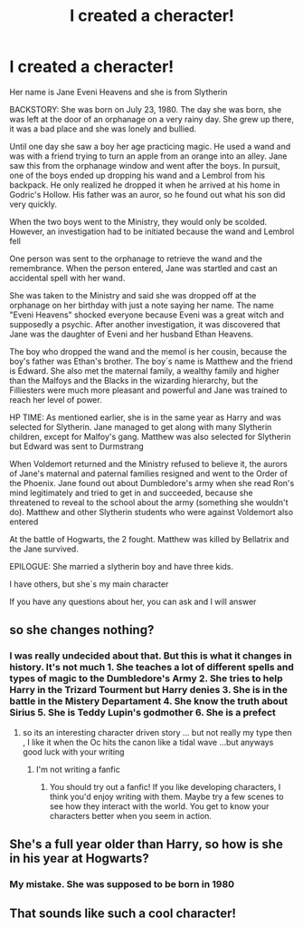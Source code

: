 #+TITLE: I created a cheracter!

* I created a cheracter!
:PROPERTIES:
:Author: hello-im-cora
:Score: 0
:DateUnix: 1617396240.0
:DateShort: 2021-Apr-03
:FlairText: Fan Character
:END:
Her name is Jane Eveni Heavens and she is from Slytherin

BACKSTORY: She was born on July 23, 1980. The day she was born, she was left at the door of an orphanage on a very rainy day. She grew up there, it was a bad place and she was lonely and bullied.

Until one day she saw a boy her age practicing magic. He used a wand and was with a friend trying to turn an apple from an orange into an alley. Jane saw this from the orphanage window and went after the boys. In pursuit, one of the boys ended up dropping his wand and a Lembrol from his backpack. He only realized he dropped it when he arrived at his home in Godric's Hollow. His father was an auror, so he found out what his son did very quickly.

When the two boys went to the Ministry, they would only be scolded. However, an investigation had to be initiated because the wand and Lembrol fell

One person was sent to the orphanage to retrieve the wand and the remembrance. When the person entered, Jane was startled and cast an accidental spell with her wand.

She was taken to the Ministry and said she was dropped off at the orphanage on her birthday with just a note saying her name. The name "Eveni Heavens" shocked everyone because Eveni was a great witch and supposedly a psychic. After another investigation, it was discovered that Jane was the daughter of Eveni and her husband Ethan Heavens.

The boy who dropped the wand and the memol is her cousin, because the boy's father was Ethan's brother. The boy´s name is Matthew and the friend is Edward. She also met the maternal family, a wealthy family and higher than the Malfoys and the Blacks in the wizarding hierarchy, but the Filliesters were much more pleasant and powerful and Jane was trained to reach her level of power.

HP TIME: As mentioned earlier, she is in the same year as Harry and was selected for Slytherin. Jane managed to get along with many Slytherin children, except for Malfoy's gang. Matthew was also selected for Slytherin but Edward was sent to Durmstrang

When Voldemort returned and the Ministry refused to believe it, the aurors of Jane's maternal and paternal families resigned and went to the Order of the Phoenix. Jane found out about Dumbledore's army when she read Ron's mind legitimately and tried to get in and succeeded, because she threatened to reveal to the school about the army (something she wouldn't do). Matthew and other Slytherin students who were against Voldemort also entered

At the battle of Hogwarts, the 2 fought. Matthew was killed by Bellatrix and the Jane survived.

EPILOGUE: She married a slytherin boy and have three kids.

I have others, but she´s my main character

If you have any questions about her, you can ask and I will answer


** so she changes nothing?
:PROPERTIES:
:Author: Eren-Yagami
:Score: 3
:DateUnix: 1617396594.0
:DateShort: 2021-Apr-03
:END:

*** I was really undecided about that. But this is what it changes in history. It's not much 1. She teaches a lot of different spells and types of magic to the Dumbledore's Army 2. She tries to help Harry in the Trizard Tourment but Harry denies 3. She is in the battle in the Mistery Departament 4. She know the truth about Sirius 5. She is Teddy Lupin's godmother 6. She is a prefect
:PROPERTIES:
:Author: hello-im-cora
:Score: -2
:DateUnix: 1617397090.0
:DateShort: 2021-Apr-03
:END:

**** so its an interesting character driven story ... but not really my type then , I like it when the Oc hits the canon like a tidal wave ...but anyways good luck with your writing
:PROPERTIES:
:Author: Eren-Yagami
:Score: 2
:DateUnix: 1617397715.0
:DateShort: 2021-Apr-03
:END:

***** I'm not writing a fanfic
:PROPERTIES:
:Author: hello-im-cora
:Score: -1
:DateUnix: 1617397822.0
:DateShort: 2021-Apr-03
:END:

****** You should try out a fanfic! If you like developing characters, I think you'd enjoy writing with them. Maybe try a few scenes to see how they interact with the world. You get to know your characters better when you seem in action.
:PROPERTIES:
:Author: fillerusername4
:Score: 3
:DateUnix: 1617409467.0
:DateShort: 2021-Apr-03
:END:


** She's a full year older than Harry, so how is she in his year at Hogwarts?
:PROPERTIES:
:Author: BoopingBurrito
:Score: 1
:DateUnix: 1617397102.0
:DateShort: 2021-Apr-03
:END:

*** My mistake. She was supposed to be born in 1980
:PROPERTIES:
:Author: hello-im-cora
:Score: 1
:DateUnix: 1617397208.0
:DateShort: 2021-Apr-03
:END:


** That sounds like such a cool character!
:PROPERTIES:
:Author: youdonotknowme812712
:Score: 0
:DateUnix: 1617406758.0
:DateShort: 2021-Apr-03
:END:
